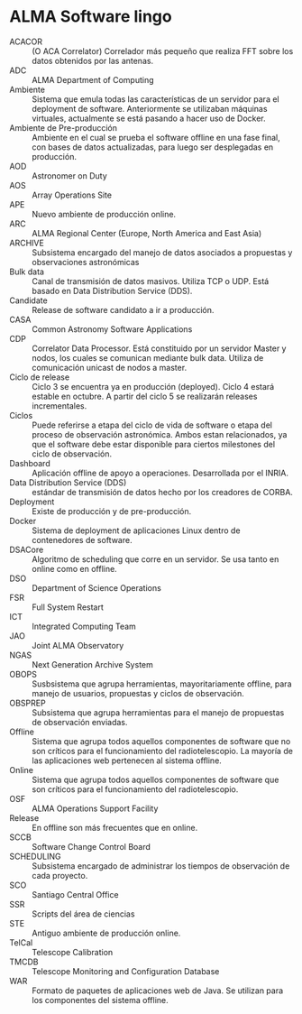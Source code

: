 * ALMA Software lingo
- ACACOR :: (O ACA Correlator) Correlador más pequeño que realiza FFT sobre los datos obtenidos por las antenas.
- ADC :: ALMA Department of Computing
- Ambiente :: Sistema que emula todas las características de un servidor para el deployment de software. Anteriormente se utilizaban máquinas virtuales, actualmente se está pasando a hacer uso de Docker.
- Ambiente de Pre-producción :: Ambiente en el cual se prueba el software offline en una fase final, con bases de datos actualizadas, para luego ser desplegadas en producción.
- AOD :: Astronomer on Duty
- AOS :: Array Operations Site
- APE :: Nuevo ambiente de producción online.
- ARC :: ALMA Regional Center (Europe, North America and East Asia)
- ARCHIVE :: Subsistema encargado del manejo de datos asociados a propuestas y observaciones astronómicas
- Bulk data :: Canal de transmisión de datos masivos. Utiliza TCP o UDP. Está basado en Data Distribution Service (DDS).
- Candidate :: Release de software candidato a ir a producción.
- CASA :: Common Astronomy Software Applications
- CDP :: Correlator Data Processor. Está constituido por un servidor Master y nodos, los cuales se comunican mediante bulk data. Utiliza de comunicación unicast de nodos a master.
- Ciclo de release :: Ciclo 3 se encuentra ya en producción (deployed). Ciclo 4 estará estable en octubre. A partir del ciclo 5 se realizarán releases incrementales.
- Ciclos :: Puede referirse a etapa del ciclo de vida de software o etapa del proceso de observación astronómica. Ambos estan relacionados, ya que el software debe estar disponible para ciertos milestones del ciclo de observación.
- Dashboard :: Aplicación offline de apoyo a operaciones. Desarrollada por el INRIA.
- Data Distribution Service (DDS) :: estándar de transmisión de datos hecho por los creadores de CORBA.
- Deployment :: Existe de producción y de pre-producción.
- Docker :: Sistema de deployment de aplicaciones Linux dentro de contenedores de software.
- DSACore :: Algoritmo de scheduling que corre en un servidor. Se usa tanto en online como en offline.
- DSO :: Department of Science Operations
- FSR :: Full System Restart
- ICT :: Integrated Computing Team
- JAO :: Joint ALMA Observatory
- NGAS :: Next Generation Archive System
- OBOPS :: Susbsistema que agrupa herramientas, mayoritariamente offline, para manejo de usuarios, propuestas y ciclos de observación.
- OBSPREP :: Subsistema que agrupa herramientas para el manejo de propuestas de observación enviadas.
- Offline :: Sistema que agrupa todos aquellos componentes de software que no son críticos para el funcionamiento del radiotelescopio. La mayoría de las aplicaciones web pertenecen al sistema offline.
- Online :: Sistema que agrupa todos aquellos componentes de software que son críticos para el funcionamiento del radiotelescopio.
- OSF :: ALMA Operations Support Facility
- Release :: En offline son más frecuentes que en online.
- SCCB :: Software Change Control Board
- SCHEDULING :: Subsistema encargado de administrar los tiempos de observación de cada proyecto.
- SCO :: Santiago Central Office
- SSR :: Scripts del área de ciencias
- STE :: Antiguo ambiente de producción online.
- TelCal :: Telescope Calibration
- TMCDB :: Telescope Monitoring and Configuration Database
- WAR :: Formato de paquetes de aplicaciones web de Java. Se utilizan para los componentes del sistema offline.

